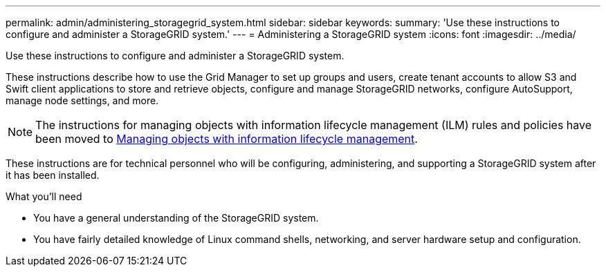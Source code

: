 ---
permalink: admin/administering_storagegrid_system.html
sidebar: sidebar
keywords:
summary: 'Use these instructions to configure and administer a StorageGRID system.'
---
= Administering a StorageGRID system
:icons: font
:imagesdir: ../media/

[.lead]
Use these instructions to configure and administer a StorageGRID system.

These instructions describe how to use the Grid Manager to set up groups and users, create tenant accounts to allow S3 and Swift client applications to store and retrieve objects, configure and manage StorageGRID networks, configure AutoSupport, manage node settings, and more.

[NOTE]
====
The instructions for managing objects with information lifecycle management (ILM) rules and policies have been moved to
http://docs.netapp.com/sgws-115/topic/com.netapp.doc.sg-ilm/home.html[Managing objects with information lifecycle management].
====

These instructions are for technical personnel who will be configuring, administering, and supporting a StorageGRID system after it has been installed.

.What you'll need
* You have a general understanding of the StorageGRID system.
* You have fairly detailed knowledge of Linux command shells, networking, and server hardware setup and configuration.
